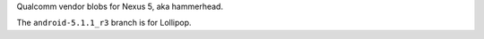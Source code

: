 Qualcomm vendor blobs for Nexus 5, aka hammerhead.

The ``android-5.1.1_r3`` branch is for Lollipop.
